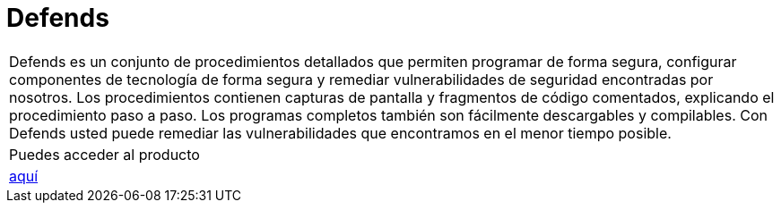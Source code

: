 :slug: productos/defends/
:description: El propósito de esta página es presentar los productos ofrecidos por Fluid Attacks. FLUIDDefends es una gran recopilación de artículos desarrollados por nuestro equipo de profesionales relacionados a la seguridad informática, buenas prácticas de programación y ethical hacking.
:keywords: Fluid Attacks, Productos, FLUIDDefends, Información, Seguridad, Ethical Hacking.
:category: productos

= Defends

[role="tb-product"]
[cols="^.^", frame="none"]
|====

a|+Defends+ es un conjunto de procedimientos detallados
que permiten programar de forma segura,
configurar componentes de tecnología de forma segura
y remediar vulnerabilidades de seguridad encontradas por nosotros.
Los procedimientos contienen capturas de pantalla
y fragmentos de código comentados,
explicando el procedimiento paso a paso.
Los programas completos también son fácilmente descargables y compilables.
Con +Defends+ usted puede remediar las vulnerabilidades que encontramos
en el menor tiempo posible.

a|Puedes acceder al producto

a|[button]#link:../../defends/[aquí]#
|====
